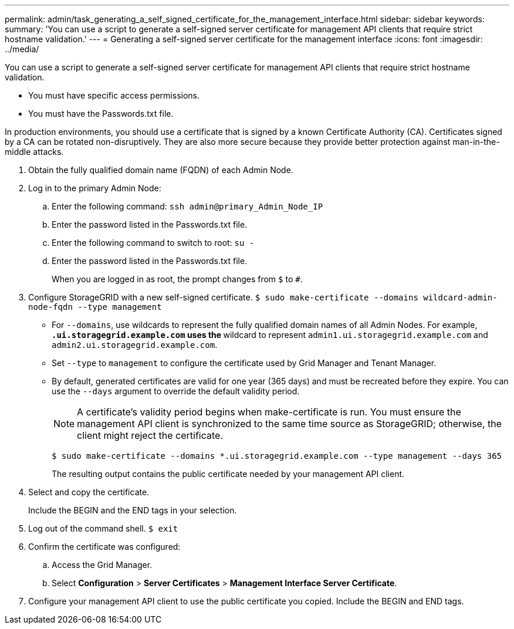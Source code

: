 ---
permalink: admin/task_generating_a_self_signed_certificate_for_the_management_interface.html
sidebar: sidebar
keywords: 
summary: 'You can use a script to generate a self-signed server certificate for management API clients that require strict hostname validation.'
---
= Generating a self-signed server certificate for the management interface
:icons: font
:imagesdir: ../media/

[.lead]
You can use a script to generate a self-signed server certificate for management API clients that require strict hostname validation.

* You must have specific access permissions.
* You must have the Passwords.txt file.

In production environments, you should use a certificate that is signed by a known Certificate Authority (CA). Certificates signed by a CA can be rotated non-disruptively. They are also more secure because they provide better protection against man-in-the-middle attacks.

. Obtain the fully qualified domain name (FQDN) of each Admin Node.
. Log in to the primary Admin Node:
 .. Enter the following command: `ssh admin@primary_Admin_Node_IP`
 .. Enter the password listed in the Passwords.txt file.
 .. Enter the following command to switch to root: `su -`
 .. Enter the password listed in the Passwords.txt file.
+
When you are logged in as root, the prompt changes from `$` to `#`.
. Configure StorageGRID with a new self-signed certificate. `$ sudo make-certificate --domains wildcard-admin-node-fqdn --type management`
 ** For `--domains`, use wildcards to represent the fully qualified domain names of all Admin Nodes. For example, `*.ui.storagegrid.example.com` uses the `*` wildcard to represent `admin1.ui.storagegrid.example.com` and `admin2.ui.storagegrid.example.com`.
 ** Set `--type` to `management` to configure the certificate used by Grid Manager and Tenant Manager.
 ** By default, generated certificates are valid for one year (365 days) and must be recreated before they expire. You can use the `--days` argument to override the default validity period.
+
NOTE: A certificate's validity period begins when make-certificate is run. You must ensure the management API client is synchronized to the same time source as StorageGRID; otherwise, the client might reject the certificate.


 $ sudo make-certificate --domains *.ui.storagegrid.example.com --type management --days 365
+
The resulting output contains the public certificate needed by your management API client.
. Select and copy the certificate.
+
Include the BEGIN and the END tags in your selection.

. Log out of the command shell. `$ exit`
. Confirm the certificate was configured:
 .. Access the Grid Manager.
 .. Select *Configuration* > *Server Certificates* > *Management Interface Server Certificate*.
. Configure your management API client to use the public certificate you copied. Include the BEGIN and END tags.

